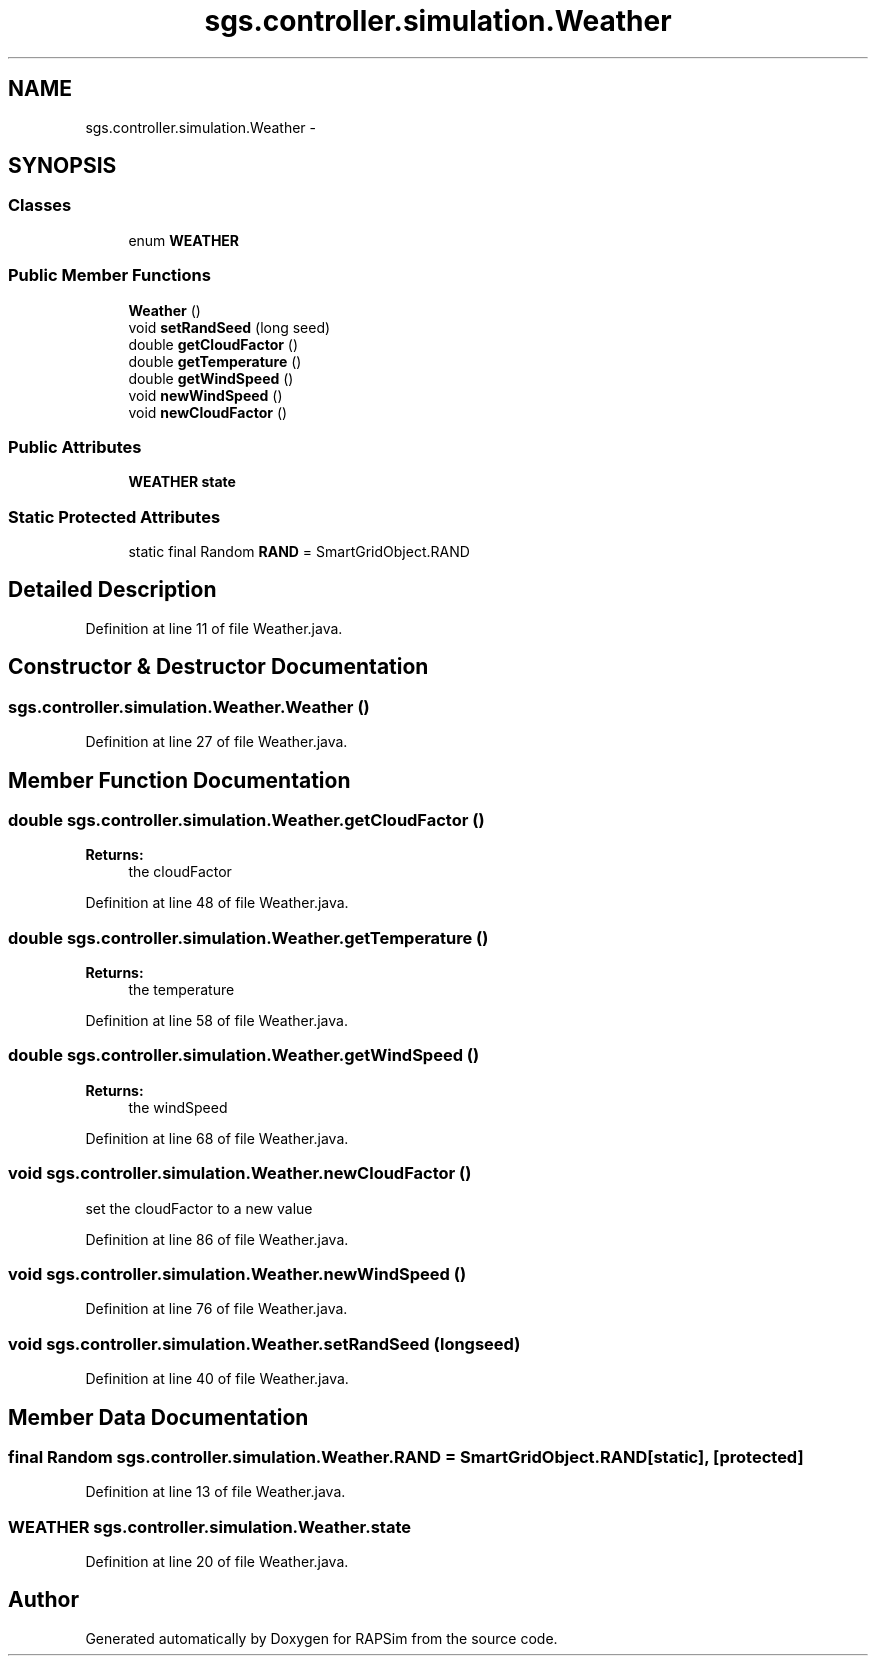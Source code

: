 .TH "sgs.controller.simulation.Weather" 3 "Wed Oct 28 2015" "Version 0.92" "RAPSim" \" -*- nroff -*-
.ad l
.nh
.SH NAME
sgs.controller.simulation.Weather \- 
.SH SYNOPSIS
.br
.PP
.SS "Classes"

.in +1c
.ti -1c
.RI "enum \fBWEATHER\fP"
.br
.in -1c
.SS "Public Member Functions"

.in +1c
.ti -1c
.RI "\fBWeather\fP ()"
.br
.ti -1c
.RI "void \fBsetRandSeed\fP (long seed)"
.br
.ti -1c
.RI "double \fBgetCloudFactor\fP ()"
.br
.ti -1c
.RI "double \fBgetTemperature\fP ()"
.br
.ti -1c
.RI "double \fBgetWindSpeed\fP ()"
.br
.ti -1c
.RI "void \fBnewWindSpeed\fP ()"
.br
.ti -1c
.RI "void \fBnewCloudFactor\fP ()"
.br
.in -1c
.SS "Public Attributes"

.in +1c
.ti -1c
.RI "\fBWEATHER\fP \fBstate\fP"
.br
.in -1c
.SS "Static Protected Attributes"

.in +1c
.ti -1c
.RI "static final Random \fBRAND\fP = SmartGridObject\&.RAND"
.br
.in -1c
.SH "Detailed Description"
.PP 
Definition at line 11 of file Weather\&.java\&.
.SH "Constructor & Destructor Documentation"
.PP 
.SS "sgs\&.controller\&.simulation\&.Weather\&.Weather ()"

.PP
Definition at line 27 of file Weather\&.java\&.
.SH "Member Function Documentation"
.PP 
.SS "double sgs\&.controller\&.simulation\&.Weather\&.getCloudFactor ()"

.PP
\fBReturns:\fP
.RS 4
the cloudFactor 
.RE
.PP

.PP
Definition at line 48 of file Weather\&.java\&.
.SS "double sgs\&.controller\&.simulation\&.Weather\&.getTemperature ()"

.PP
\fBReturns:\fP
.RS 4
the temperature 
.RE
.PP

.PP
Definition at line 58 of file Weather\&.java\&.
.SS "double sgs\&.controller\&.simulation\&.Weather\&.getWindSpeed ()"

.PP
\fBReturns:\fP
.RS 4
the windSpeed 
.RE
.PP

.PP
Definition at line 68 of file Weather\&.java\&.
.SS "void sgs\&.controller\&.simulation\&.Weather\&.newCloudFactor ()"
set the cloudFactor to a new value 
.PP
Definition at line 86 of file Weather\&.java\&.
.SS "void sgs\&.controller\&.simulation\&.Weather\&.newWindSpeed ()"

.PP
Definition at line 76 of file Weather\&.java\&.
.SS "void sgs\&.controller\&.simulation\&.Weather\&.setRandSeed (longseed)"

.PP
Definition at line 40 of file Weather\&.java\&.
.SH "Member Data Documentation"
.PP 
.SS "final Random sgs\&.controller\&.simulation\&.Weather\&.RAND = SmartGridObject\&.RAND\fC [static]\fP, \fC [protected]\fP"

.PP
Definition at line 13 of file Weather\&.java\&.
.SS "\fBWEATHER\fP sgs\&.controller\&.simulation\&.Weather\&.state"

.PP
Definition at line 20 of file Weather\&.java\&.

.SH "Author"
.PP 
Generated automatically by Doxygen for RAPSim from the source code\&.
